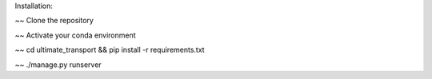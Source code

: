 Installation:

~~ Clone the repository

~~ Activate your conda environment

~~ cd ultimate_transport && pip install -r requirements.txt

~~ ./manage.py runserver
